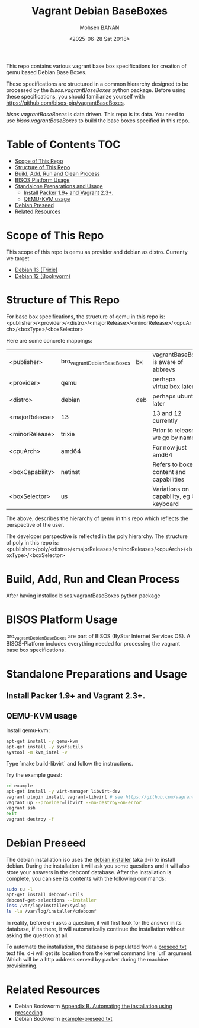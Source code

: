 #+TITLE: Vagrant Debian BaseBoxes
#+DATE: <2025-06-28 Sat 20:18>
#+AUTHOR: Mohsen BANAN

This repo contains various vagrant base box specifications for creation of qemu based
Debian Base Boxes.

These specifications are structured in a common hierarchy designed to be processed by
the /bisos.vagrantBaseBoxes/ python package.
Before using these specifications, you should familiarize yourself with https://github.com/bisos-pip/vagrantBaseBoxes.

/bisos.vagrantBaseBoxes/ is data driven. This repo is its data. You need to use
/bisos.vagrantBaseBoxes/ to build the base boxes specified in this repo.

* Table of Contents     :TOC:
- [[#scope-of-this-repo][Scope of This Repo]]
- [[#structure-of-this-repo][Structure of This Repo]]
- [[#build-add-run-and-clean-process][Build, Add, Run and Clean Process]]
- [[#bisos-platform-usage][BISOS Platform Usage]]
- [[#standalone-preparations-and-usage][Standalone Preparations and Usage]]
  - [[#install-packer-19-and-vagrant-23][Install Packer 1.9+ and Vagrant 2.3+.]]
  - [[#qemu-kvm-usage][QEMU-KVM usage]]
- [[#debian-preseed][Debian Preseed]]
- [[#related-resources][Related Resources]]

* Scope of This Repo

This scope of this repo is qemu as provider and debian as distro.
Currenty we target

-  [[https://www.debian.org/releases/trixie][Debian 13 (Trixie)]]
-  [[https://www.debian.org/releases/bookworm/][Debian 12 (Bookworm)]]

* Structure of This Repo

For base box specifications, the structure of qemu in this repo is:\\
<publisher>/<provider>/<distro>/<majorRelease>/<minorRelease>/<cpuArch>/<boxType>/<boxSelector>

Here are some concrete mappings:

| <publisher>     | bro_vagrantDebianBaseBoxes | bx  | vagrantBaseBoxes is aware of abbrevs     |
| <provider>      | qemu                       |     | perhaps virtualbox later                 |
| <distro>        | debian                     | deb | perhaps ubuntu later                     |
| <majorRelease>  | 13                         |     | 13 and 12 currently                      |
| <minorRelease>  | trixie                     |     | Prior to release we go by name           |
| <cpuArch>       | amd64                      |     | For now just amd64                       |
| <boxCapability> | netinst                    |     | Refers to boxes content and capabilities |
| <boxSelector>   | us                         |     | Variations on capability, eg US keyboard |

The above, describes the hierarchy of qemu in this repo which reflects the perspective of the user.

The developer perspective is reflected in the poly hierarchy.
The structure of poly in this repo is:\\
<publisher>/poly/<distro>/<majorRelease>/<minorRelease>/<cpuArch>/<boxType>/<boxSelector>


* Build, Add, Run and Clean Process

After having installed bisos.vagrantBaseBoxes python package

* BISOS Platform Usage

bro_vagrantDebianBaseBoxes are part of BISOS (ByStar Internet Services OS).
A BISOS-Platform includes everything needed for processing the vagrant base box specifications.

* Standalone Preparations and Usage



** Install Packer 1.9+ and Vagrant 2.3+.

** QEMU-KVM usage

Install qemu-kvm:

#+BEGIN_SRC bash
apt-get install -y qemu-kvm
apt-get install -y sysfsutils
systool -m kvm_intel -v
#+END_SRC

Type `make build-libvirt` and follow the instructions.

Try the example guest:

#+BEGIN_SRC bash
cd example
apt-get install -y virt-manager libvirt-dev
vagrant plugin install vagrant-libvirt # see https://github.com/vagrant-libvirt/vagrant-libvirt
vagrant up --provider=libvirt --no-destroy-on-error
vagrant ssh
exit
vagrant destroy -f
#+END_SRC


* Debian Preseed

The debian installation iso uses the [[https://wiki.debian.org/DebianInstaller][debian installer]] (aka d-i) to install debian. During the installation it will ask you some questions and it will also store your answers in the debconf database. After the installation is complete, you can see its contents with the following commands:

#+BEGIN_SRC bash
sudo su -l
apt-get install debconf-utils
debconf-get-selections --installer
less /var/log/installer/syslog
ls -la /var/log/installer/cdebconf
#+END_SRC

In reality, before d-i asks a question, it will first look for the answer in its database, if its there, it will automatically continue the installation without asking the question at all.

To automate the installation, the database is populated from a [[file:preseed.txt][preseed.txt]] text file. d-i will get its location from the kernel command line `url` argument. Which will be a http address served by packer during the machine provisioning.


* Related Resources

- Debian Bookworm [[https://www.debian.org/releases/bookworm/amd64/apb.en.html][Appendix B. Automating the installation using preseeding]]
- Debian Bookworm [[https://www.debian.org/releases/bookworm/example-preseed.txt][example-preseed.txt]]

